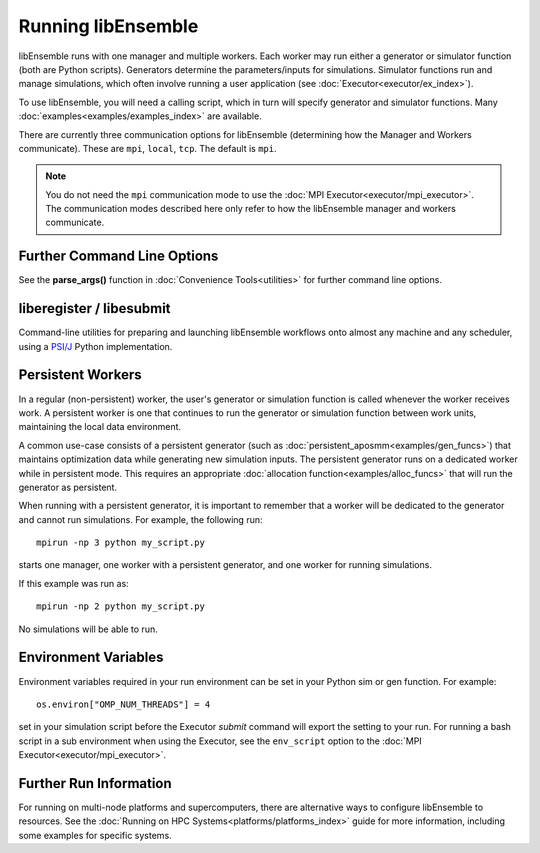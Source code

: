 .. _running-libe:

Running libEnsemble
===================

libEnsemble runs with one manager and multiple workers. Each worker may run either
a generator or simulator function (both are Python scripts). Generators
determine the parameters/inputs for simulations. Simulator functions run and
manage simulations, which often involve running a user application (see
:doc:`Executor<executor/ex_index>`).

To use libEnsemble, you will need a calling script, which in turn will specify
generator and simulator functions. Many :doc:`examples<examples/examples_index>`
are available.

There are currently three communication options for libEnsemble (determining how
the Manager and Workers communicate). These are ``mpi``, ``local``, ``tcp``.
The default is ``mpi``.

.. note::
    You do not need the ``mpi`` communication mode to use the
    :doc:`MPI Executor<executor/mpi_executor>`. The communication modes described
    here only refer to how the libEnsemble manager and workers communicate.

.. tab-set::

    .. tab-item:: MPI Comms

        This option uses mpi4py_ for the Manager/Worker communication. It is used automatically if
        you run your libEnsemble calling script with an MPI runner such as::

            mpirun -np N python myscript.py

        where ``N`` is the number of processes. This will launch one manager and
        ``N-1`` workers.

        This option requires ``mpi4py`` to be installed to interface with the MPI on your system.
        It works on a standalone system, and with both
        :doc:`central and distributed modes<platforms/platforms_index>` of running libEnsemble on
        multi-node systems.

        It also potentially scales the best when running with many workers on HPC systems.

        **Limitations of MPI mode**

        If launching MPI applications from workers, then MPI is nested. **This is not
        supported with Open MPI**. This can be overcome by using a proxy launcher
        (see :doc:`Balsam<executor/balsam_2_executor>`). This nesting does work
        with MPICH_ and its derivative MPI implementations.

        It is also unsuitable to use this mode when running on the **launch** nodes of
        three-tier systems (e.g., Theta/Summit). In that case ``local`` mode is recommended.

    .. tab-item:: Local Comms

        Uses Python's built-in multiprocessing_ module.
        The ``comms`` type ``local`` and number of workers ``nworkers`` may
        be provided in :ref:`libE_specs<datastruct-libe-specs>`.
        Then run::

            python myscript.py

        Or, if the script uses the :doc:`parse_args()<utilities>` function
        or an :class:`Ensemble<libensemble.ensemble.Ensemble>` object with ``Ensemble(parse_args=True)``,
        you can specify these on the command line::

            python myscript.py --comms local --nworkers N

        This will launch one manager and ``N`` workers.

        libEnsemble will run on **one node** in this scenario. To
        :doc:`disallow this node<platforms/platforms_index>`
        from app-launches (if running libEnsemble on a compute node),
        set ``libE_specs["dedicated_mode"] = True``.

        This mode is often used to run on a **launch** node of a three-tier
        system (e.g., Theta/Summit), ensuring the whole compute-node allocation is available for
        launching apps. Make sure there are no imports of ``mpi4py`` in your Python scripts.

        Note that on macOS (since Python 3.8) and Windows, the default multiprocessing method
        is ``"spawn"`` instead of ``"fork"``; to resolve many related issues, we recommend placing
        calling script code in an ``if __name__ == "__main__":`` block.

        **Limitations of local mode**

        - Workers cannot be :doc:`distributed<platforms/platforms_index>` across nodes.
        - In some scenarios, any import of ``mpi4py`` will cause this to break.
        - Does not have the potential scaling of MPI mode, but is sufficient for most users.

    .. tab-item:: TCP Comms

        Run the Manager on one system and launch workers to remote
        systems or nodes over TCP. Configure through
        :class:`libE_specs<libensemble.specs.LibeSpecs>`, or on the command line
        if using an :class:`Ensemble<libensemble.ensemble.Ensemble>` object with
        ``Ensemble(parse_args=True)``,

        **Reverse-ssh interface**

        Set ``comms`` to ``ssh`` to launch workers on remote ssh-accessible systems. This
        colocates workers, functions, and any applications. User
        functions can also be persistent, unlike when launching remote functions via
        :ref:`Globus Compute<globus_compute_ref>`.

        The remote working directory and Python need to be specified. This may resemble::

            python myscript.py --comms ssh --workers machine1 machine2 --worker_pwd /home/workers --worker_python /home/.conda/.../python

        **Limitations of TCP mode**

        - There cannot be two calls to ``libE()`` or ``Ensemble.run()`` in the same script.

Further Command Line Options
----------------------------

See the **parse_args()** function in :doc:`Convenience Tools<utilities>` for
further command line options.

.. _liberegister:

liberegister / libesubmit
-------------------------

Command-line utilities for preparing and launching libEnsemble workflows onto almost
any machine and any scheduler, using a `PSI/J`_ Python implementation.

.. tab-set::

    .. tab-item:: liberegister

        Creates an initial, platform-independent PSI/J serialization of a libEnsemble submission. Run this utility on
        a script::

            liberegister my_calling_script.py --comms local --nworkers 4

        This produces an initial ``my_calling_script.json`` serialization conforming to PSI/J's specification:

        .. dropdown:: `my_calling_script.json`

            .. code-block:: JSON

                {
                    "version": 0.1,
                    "type": "JobSpec",
                    "data": {
                        "name": "libe-job",
                        "executable": "python",
                        "arguments": [
                            "my_calling_script.py",
                            "--comms",
                            "local",
                            "--nworkers",
                            "4"
                        ],
                        "directory": null,
                        "inherit_environment": true,
                        "environment": {
                            "PYTHONNOUSERSITE": "1"
                        },
                        "stdin_path": null,
                        "stdout_path": null,
                        "stderr_path": null,
                        "resources": {
                            "node_count": 1,
                            "process_count": null,
                            "process_per_node": null,
                            "cpu_cores_per_process": null,
                            "gpu_cores_per_process": null,
                            "exclusive_node_use": true
                        },
                        "attributes": {
                            "duration": "30",
                            "queue_name": null,
                            "project_name": null,
                            "reservation_id": null,
                            "custom_attributes": {}
                        },
                        "launcher": null
                    }
                }

    .. tab-item:: libesubmit

        Further parameterizes a serialization, and submits a corresponding Job to the specified scheduler::

            libesubmit my_calling_script.json -q debug -A project -s slurm --nnodes 8

        Results in::

            *** libEnsemble 0.9.3 ***
            Imported PSI/J serialization: my_calling_script.json. Preparing submission...
            Calling script: my_calling_script.py
            ...found! Proceeding.
            Submitting Job!: Job[id=ce4ead75-a3a4-42a3-94ff-c44b3b2c7e61, native_id=None, executor=None, status=JobStatus[NEW, time=1658167808.5125017]]

            $ squeue --long --users=user
            Mon Jul 18 13:10:15 2022
                    JOBID PARTITION     NAME     USER    STATE       TIME TIME_LIMI  NODES NODELIST(REASON)
                2508936    debug  ce4ead75     user  PENDING       0:00     30:00      8 (Priority)

        This also produces a Job-specific representation, e.g:

        .. dropdown:: 8ba9de56.my_calling_script.json

            .. code-block:: JSON

                {
                    "version": 0.1,
                    "type": "JobSpec",
                    "data": {
                        "name": "libe-job",
                        "executable": "/Users/jnavarro/miniconda3/envs/libe/bin/python3.9",
                        "arguments": [
                            "my_calling_script.py",
                            "--comms",
                            "local",
                            "--nworkers",
                            "4"
                        ],
                        "directory": "/home/user/libensemble/scratch",
                        "inherit_environment": true,
                        "environment": {
                            "PYTHONNOUSERSITE": "1"
                        },
                        "stdin_path": null,
                        "stdout_path": "8ba9de56.my_calling_script.out",
                        "stderr_path": "8ba9de56.my_calling_script.err",
                        "resources": {
                            "node_count": 8,
                            "process_count": null,
                            "process_per_node": null,
                            "cpu_cores_per_process": null,
                            "gpu_cores_per_process": null,
                            "exclusive_node_use": true
                        },
                        "attributes": {
                            "duration": "30",
                            "queue_name": "debug",
                            "project_name": "project",
                            "reservation_id": null,
                            "custom_attributes": {}
                        },
                        "launcher": null
                    }
                }

        If libesubmit is run on a ``.json`` serialization from liberegister and can't find the
        specified calling script, it'll help search for matching candidate scripts.

.. _PSI/J: https://exaworks.org/psij

Persistent Workers
------------------
.. _persis_worker:

In a regular (non-persistent) worker, the user's generator or simulation function is called
whenever the worker receives work. A persistent worker is one that continues to run the
generator or simulation function between work units, maintaining the local data environment.

A common use-case consists of a persistent generator (such as :doc:`persistent_aposmm<examples/gen_funcs>`)
that maintains optimization data while generating new simulation inputs. The persistent generator runs
on a dedicated worker while in persistent mode. This requires an appropriate
:doc:`allocation function<examples/alloc_funcs>` that will run the generator as persistent.

When running with a persistent generator, it is important to remember that a worker will be dedicated
to the generator and cannot run simulations. For example, the following run::

    mpirun -np 3 python my_script.py

starts one manager, one worker with a persistent generator, and one worker for running simulations.

If this example was run as::

    mpirun -np 2 python my_script.py

No simulations will be able to run.

Environment Variables
---------------------

Environment variables required in your run environment can be set in your Python sim or gen function.
For example::

    os.environ["OMP_NUM_THREADS"] = 4

set in your simulation script before the Executor *submit* command will export the setting
to your run. For running a bash script in a sub environment when using the Executor, see
the ``env_script`` option to the :doc:`MPI Executor<executor/mpi_executor>`.

Further Run Information
-----------------------

For running on multi-node platforms and supercomputers, there are alternative ways to configure
libEnsemble to resources. See the :doc:`Running on HPC Systems<platforms/platforms_index>`
guide for more information, including some examples for specific systems.

.. _mpi4py: https://mpi4py.readthedocs.io/en/stable/
.. _MPICH: https://www.mpich.org/
.. _multiprocessing: https://docs.python.org/3/library/multiprocessing.html
